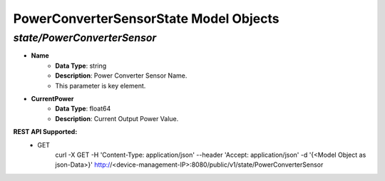 PowerConverterSensorState Model Objects
============================================

*state/PowerConverterSensor*
------------------------------------

- **Name**
	- **Data Type**: string
	- **Description**: Power Converter Sensor Name.
	- This parameter is key element.
- **CurrentPower**
	- **Data Type**: float64
	- **Description**: Current Output Power Value.


**REST API Supported:**
	- GET
		 curl -X GET -H 'Content-Type: application/json' --header 'Accept: application/json' -d '{<Model Object as json-Data>}' http://<device-management-IP>:8080/public/v1/state/PowerConverterSensor


